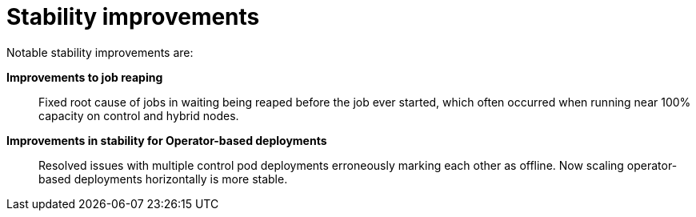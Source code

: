 [id="con-controller-stability-improvements"]

= Stability improvements

Notable stability improvements are:

*Improvements to job reaping*:: Fixed root cause of jobs in waiting being reaped before the job ever started, which often occurred when running near 100% capacity on control and hybrid nodes.
*Improvements in stability for Operator-based deployments*:: Resolved issues with multiple control pod deployments erroneously marking each
other as offline. Now scaling operator-based deployments horizontally is more stable.